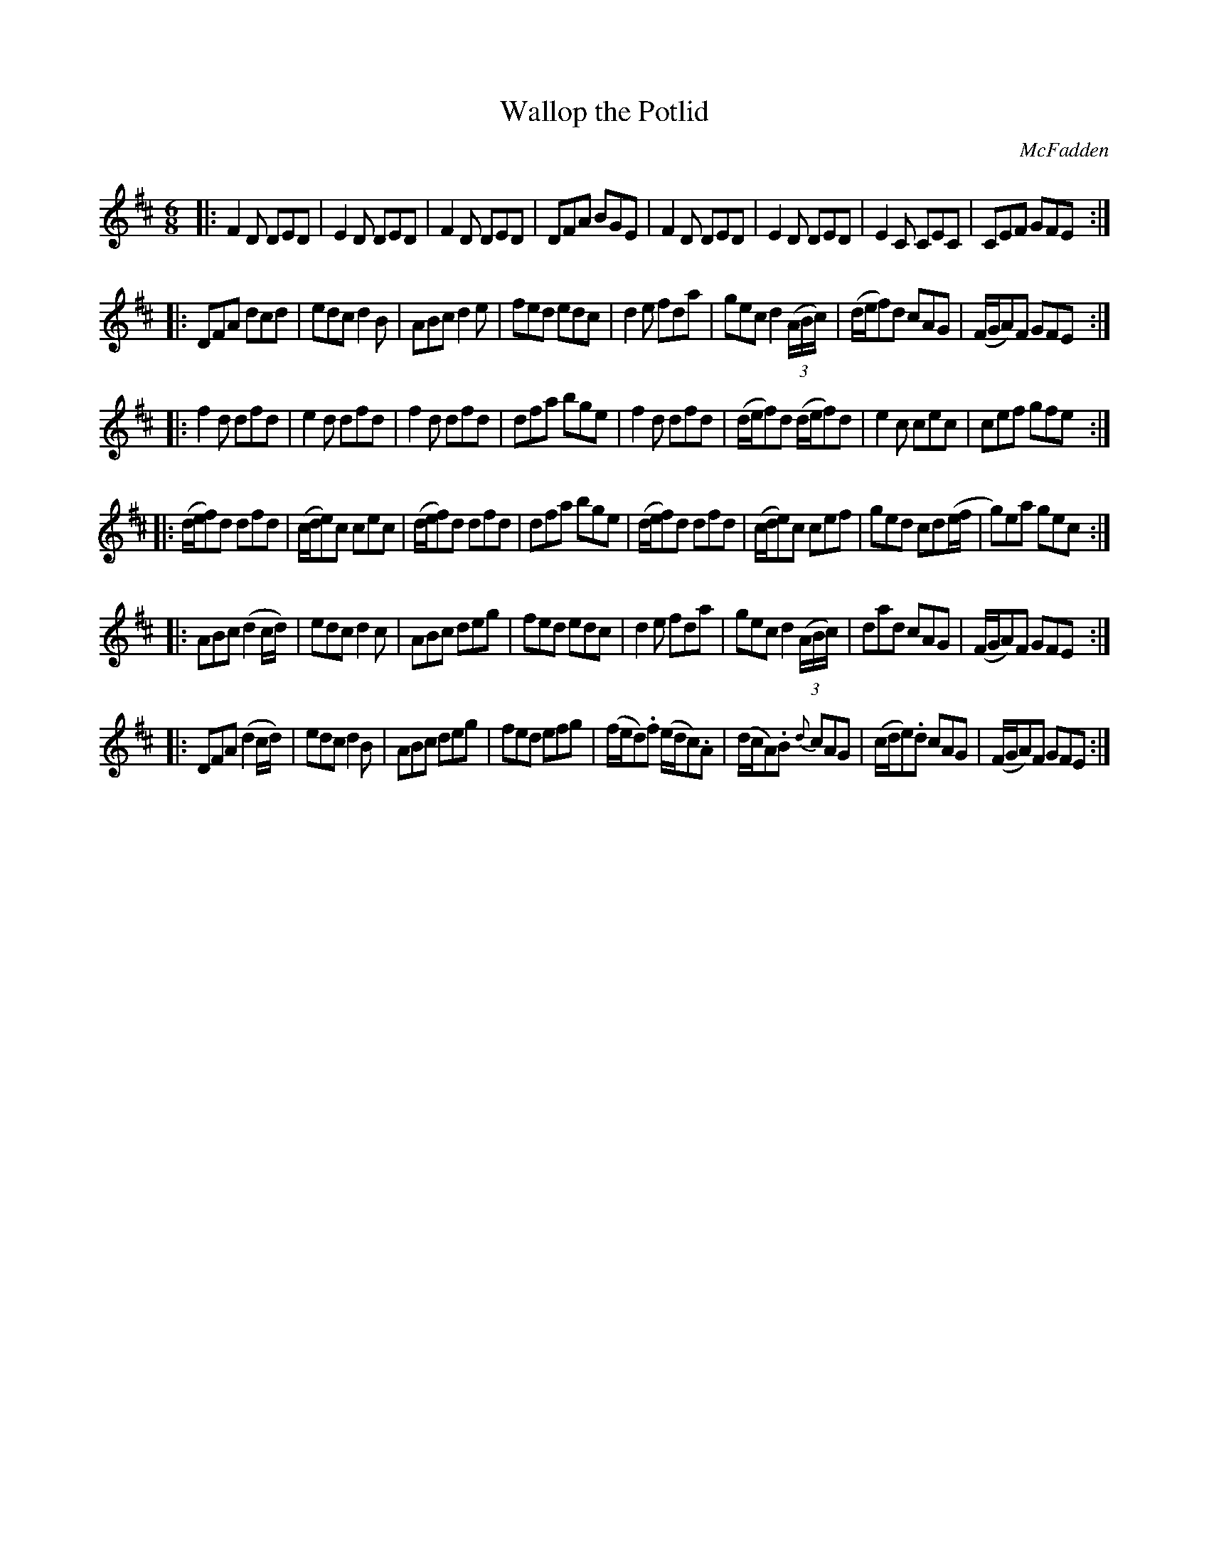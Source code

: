 X: 1048
T: Wallop the Potlid
R: double jig
B: O'Neill's 1850 #1048
O: McFadden
Z: henrik.norbeck@mailbox.swipnet.se
M: 6/8
L: 1/8
K: D
|:\
F2D DED | E2D DED | F2D DED | DFA BGE |\
F2D DED | E2D DED | E2C CEC | CEF GFE :|
|:\
DFA dcd | edc d2B | ABc d2e | fed edc |\
d2e fda | gec d2(3(A/B/c/) | (d/e/f)d cAG | (F/G/A)F GFE :|
|:\
f2d dfd | e2d dfd | f2d dfd | dfa bge |\
f2d dfd | (d/e/f)d (d/e/f)d | e2c cec | cef gfe :|
|:\
(d/e/f)d dfd | (c/d/e)c cec | (d/e/f)d dfd | dfa bge |\
(d/e/f)d dfd | (c/d/e)c cef | ged cd(e/f/ | g)ea gec :|
|:\
ABc (d2c/d/) | edc d2c | ABc deg | fed edc |\
d2e fda | gec d2(3(A/B/c/) | dad cAG | (F/G/A)F GFE :|
|:\
DFA (d2c/d/) | edc d2B | ABc deg | fed efg |\
(f/e/d).f (e/d/c).A | (d/c/A).B {d}cAG | (c/d/e).d cAG | (F/G/A)F GFE :|

